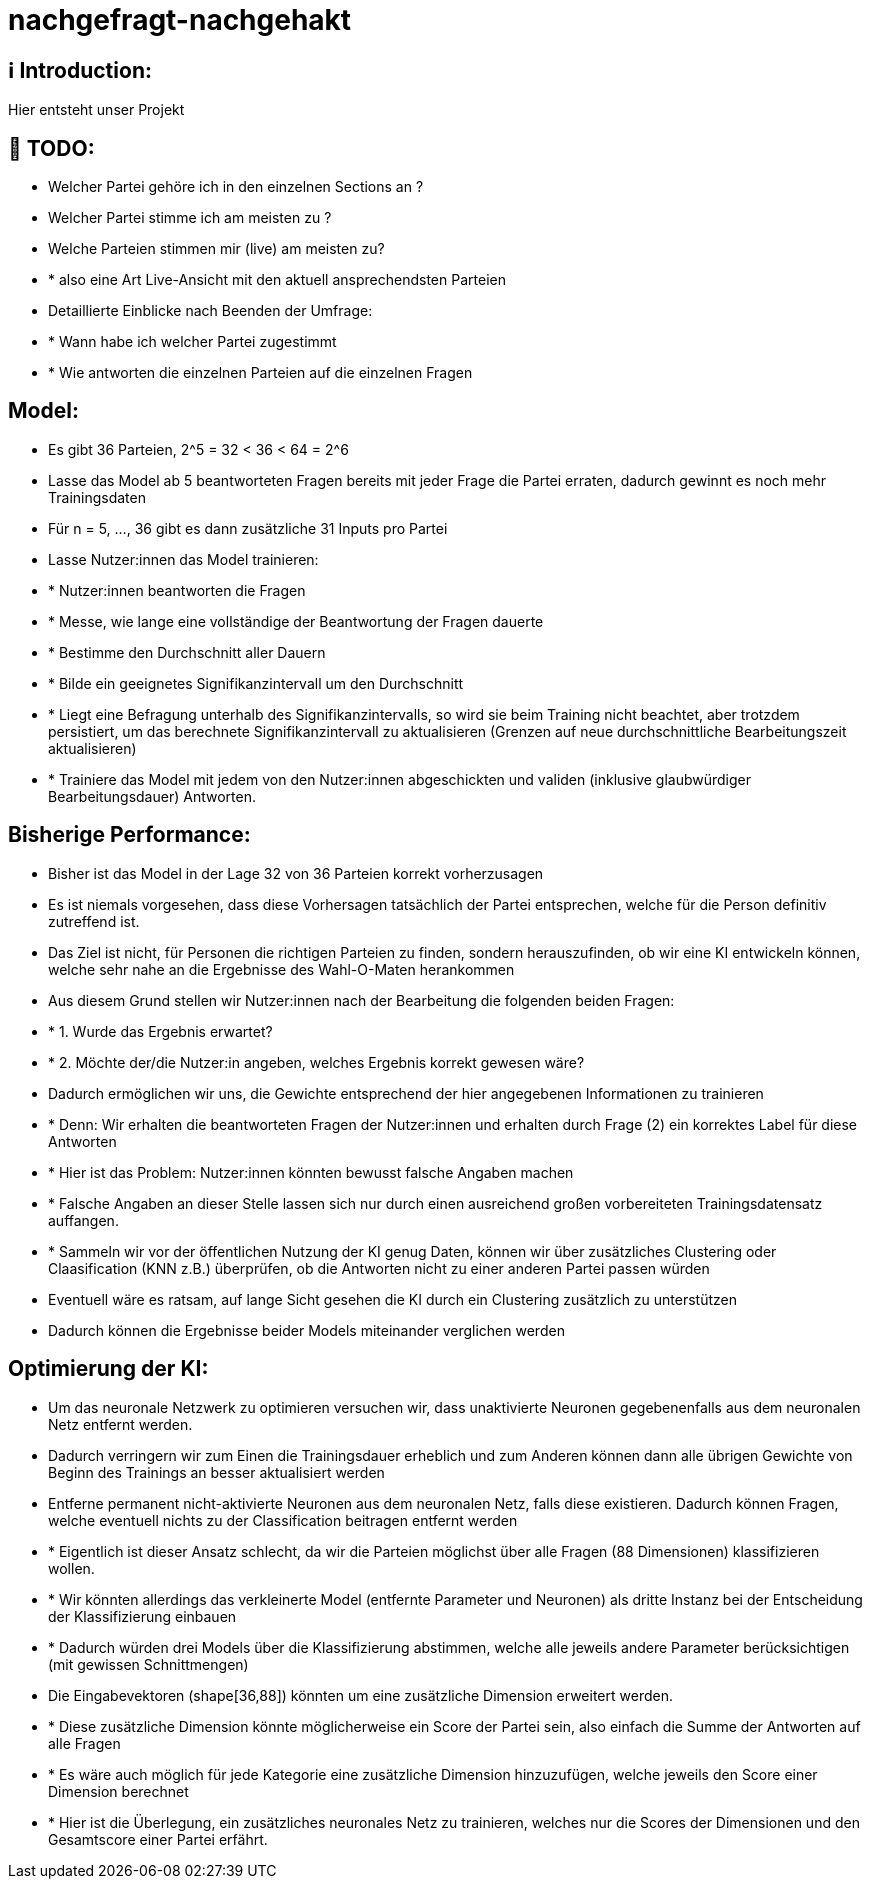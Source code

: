 ifdef::env-github[]
:tip-caption: :bulb:
:note-caption: :information_source:
:important-caption: :heavy_exclamation_mark:
:caution-caption: :fire:
:warning-caption: :warning:
endif::[]

# nachgefragt-nachgehakt

## ℹ️ Introduction:

Hier entsteht unser Projekt

## 📝 TODO:

* Welcher Partei gehöre ich in den einzelnen Sections an ?
* Welcher Partei stimme ich am meisten zu ?
* Welche Parteien stimmen mir (live) am meisten zu?
* * also eine Art Live-Ansicht mit den aktuell ansprechendsten Parteien
* Detaillierte Einblicke nach Beenden der Umfrage:
* * Wann habe ich welcher Partei zugestimmt
* * Wie antworten die einzelnen Parteien auf die einzelnen Fragen


## Model:

* Es gibt 36 Parteien, 2^5 = 32 < 36 < 64 = 2^6
* Lasse das Model ab 5 beantworteten Fragen bereits mit jeder Frage die Partei erraten, dadurch gewinnt es noch mehr Trainingsdaten
* Für n = 5, ..., 36 gibt es dann zusätzliche 31 Inputs pro Partei
* Lasse Nutzer:innen das Model trainieren: 
* * Nutzer:innen beantworten die Fragen
* * Messe, wie lange eine vollständige der Beantwortung der Fragen dauerte
* * Bestimme den Durchschnitt aller Dauern
* * Bilde ein geeignetes Signifikanzintervall um den Durchschnitt
* * Liegt eine Befragung unterhalb des Signifikanzintervalls, so wird sie beim Training nicht beachtet, aber trotzdem persistiert, um das berechnete Signifikanzintervall zu aktualisieren (Grenzen auf neue durchschnittliche Bearbeitungszeit aktualisieren)
* * Trainiere das Model mit jedem von den Nutzer:innen abgeschickten und validen (inklusive glaubwürdiger Bearbeitungsdauer) Antworten.

## Bisherige Performance:

* Bisher ist das Model in der Lage 32 von 36 Parteien korrekt vorherzusagen
* Es ist niemals vorgesehen, dass diese Vorhersagen tatsächlich der Partei entsprechen, welche für die Person definitiv zutreffend ist.
* Das Ziel ist nicht, für Personen die richtigen Parteien zu finden, sondern herauszufinden, ob wir eine KI entwickeln können, welche sehr nahe an die Ergebnisse des Wahl-O-Maten herankommen
* Aus diesem Grund stellen wir Nutzer:innen nach der Bearbeitung die folgenden beiden Fragen:
* * 1. Wurde das Ergebnis erwartet?
* * 2. Möchte der/die Nutzer:in angeben, welches Ergebnis korrekt gewesen wäre?
* Dadurch ermöglichen wir uns, die Gewichte entsprechend der hier angegebenen Informationen zu trainieren
* * Denn: Wir erhalten die beantworteten Fragen der Nutzer:innen und erhalten durch Frage (2) ein korrektes Label für diese Antworten
* * Hier ist das Problem: Nutzer:innen könnten bewusst falsche Angaben machen
* * Falsche Angaben an dieser Stelle lassen sich nur durch einen ausreichend großen vorbereiteten Trainingsdatensatz auffangen.
* * Sammeln wir vor der öffentlichen Nutzung der KI genug Daten, können wir über zusätzliches Clustering oder Claasification (KNN z.B.) überprüfen, ob die Antworten nicht zu einer anderen Partei passen würden
* Eventuell wäre es ratsam, auf lange Sicht gesehen die KI durch ein Clustering  zusätzlich zu unterstützen
* Dadurch können die Ergebnisse beider Models miteinander verglichen werden

## Optimierung der KI:

* Um das neuronale Netzwerk zu optimieren versuchen wir, dass unaktivierte Neuronen gegebenenfalls aus dem neuronalen Netz entfernt werden.
* Dadurch verringern wir zum Einen die Trainingsdauer erheblich und zum Anderen können dann alle übrigen Gewichte von Beginn des Trainings an besser aktualisiert werden
* Entferne permanent nicht-aktivierte Neuronen aus dem neuronalen Netz, falls diese existieren. Dadurch können Fragen, welche eventuell nichts zu der Classification beitragen entfernt werden
* * Eigentlich ist dieser Ansatz schlecht, da wir die Parteien möglichst über alle Fragen (88 Dimensionen) klassifizieren wollen.
* * Wir könnten allerdings das verkleinerte Model (entfernte Parameter und Neuronen) als dritte Instanz bei der Entscheidung der Klassifizierung einbauen
* * Dadurch würden drei Models über die Klassifizierung abstimmen, welche alle jeweils andere Parameter berücksichtigen (mit gewissen Schnittmengen)
* Die Eingabevektoren (shape[36,88]) könnten um eine zusätzliche Dimension erweitert werden.
* * Diese zusätzliche Dimension könnte möglicherweise ein Score der Partei sein, also einfach die Summe der Antworten auf alle Fragen
* * Es wäre auch möglich für jede Kategorie eine zusätzliche Dimension hinzuzufügen, welche jeweils den Score einer Dimension berechnet
* * Hier ist die Überlegung, ein zusätzliches neuronales Netz zu trainieren, welches nur die Scores der Dimensionen und den Gesamtscore einer Partei erfährt.
